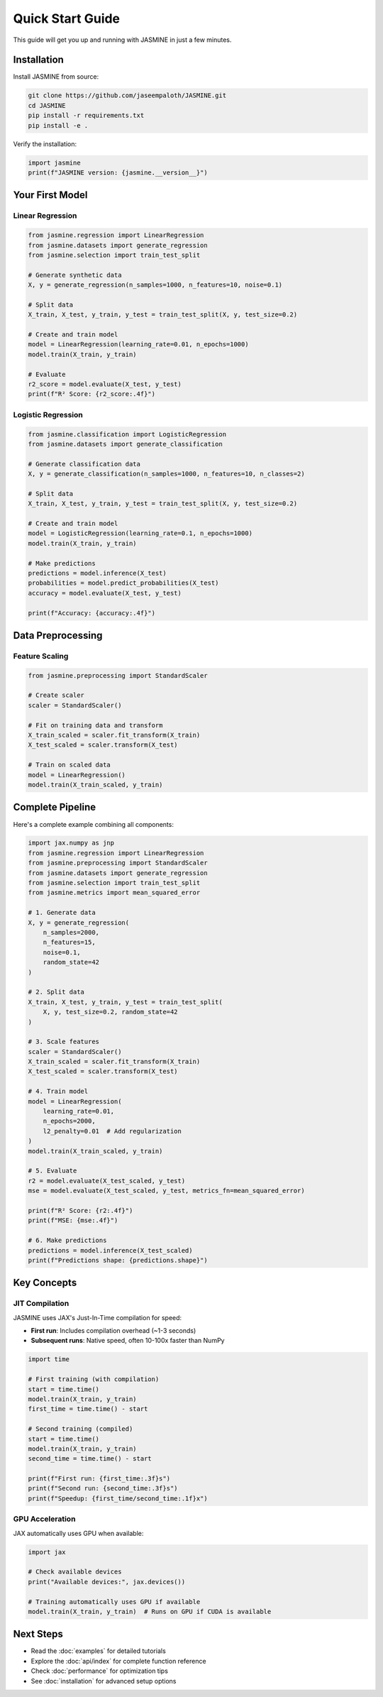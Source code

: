 Quick Start Guide
=================

This guide will get you up and running with JASMINE in just a few minutes.

Installation
------------

Install JASMINE from source:

.. code-block:: bash

   git clone https://github.com/jaseempaloth/JASMINE.git
   cd JASMINE
   pip install -r requirements.txt
   pip install -e .

Verify the installation:

.. code-block:: python

   import jasmine
   print(f"JASMINE version: {jasmine.__version__}")

Your First Model
----------------

Linear Regression
~~~~~~~~~~~~~~~~~

.. code-block:: python

   from jasmine.regression import LinearRegression
   from jasmine.datasets import generate_regression
   from jasmine.selection import train_test_split

   # Generate synthetic data
   X, y = generate_regression(n_samples=1000, n_features=10, noise=0.1)

   # Split data
   X_train, X_test, y_train, y_test = train_test_split(X, y, test_size=0.2)

   # Create and train model
   model = LinearRegression(learning_rate=0.01, n_epochs=1000)
   model.train(X_train, y_train)

   # Evaluate
   r2_score = model.evaluate(X_test, y_test)
   print(f"R² Score: {r2_score:.4f}")

Logistic Regression
~~~~~~~~~~~~~~~~~~~

.. code-block:: python

   from jasmine.classification import LogisticRegression
   from jasmine.datasets import generate_classification

   # Generate classification data
   X, y = generate_classification(n_samples=1000, n_features=10, n_classes=2)

   # Split data
   X_train, X_test, y_train, y_test = train_test_split(X, y, test_size=0.2)

   # Create and train model
   model = LogisticRegression(learning_rate=0.1, n_epochs=1000)
   model.train(X_train, y_train)

   # Make predictions
   predictions = model.inference(X_test)
   probabilities = model.predict_probabilities(X_test)
   accuracy = model.evaluate(X_test, y_test)
   
   print(f"Accuracy: {accuracy:.4f}")

Data Preprocessing
------------------

Feature Scaling
~~~~~~~~~~~~~~~

.. code-block:: python

   from jasmine.preprocessing import StandardScaler

   # Create scaler
   scaler = StandardScaler()

   # Fit on training data and transform
   X_train_scaled = scaler.fit_transform(X_train)
   X_test_scaled = scaler.transform(X_test)

   # Train on scaled data
   model = LinearRegression()
   model.train(X_train_scaled, y_train)

Complete Pipeline
-----------------

Here's a complete example combining all components:

.. code-block:: python

   import jax.numpy as jnp
   from jasmine.regression import LinearRegression
   from jasmine.preprocessing import StandardScaler
   from jasmine.datasets import generate_regression
   from jasmine.selection import train_test_split
   from jasmine.metrics import mean_squared_error

   # 1. Generate data
   X, y = generate_regression(
       n_samples=2000, 
       n_features=15, 
       noise=0.1, 
       random_state=42
   )

   # 2. Split data
   X_train, X_test, y_train, y_test = train_test_split(
       X, y, test_size=0.2, random_state=42
   )

   # 3. Scale features
   scaler = StandardScaler()
   X_train_scaled = scaler.fit_transform(X_train)
   X_test_scaled = scaler.transform(X_test)

   # 4. Train model
   model = LinearRegression(
       learning_rate=0.01,
       n_epochs=2000,
       l2_penalty=0.01  # Add regularization
   )
   model.train(X_train_scaled, y_train)

   # 5. Evaluate
   r2 = model.evaluate(X_test_scaled, y_test)
   mse = model.evaluate(X_test_scaled, y_test, metrics_fn=mean_squared_error)

   print(f"R² Score: {r2:.4f}")
   print(f"MSE: {mse:.4f}")

   # 6. Make predictions
   predictions = model.inference(X_test_scaled)
   print(f"Predictions shape: {predictions.shape}")

Key Concepts
------------

JIT Compilation
~~~~~~~~~~~~~~~

JASMINE uses JAX's Just-In-Time compilation for speed:

* **First run**: Includes compilation overhead (~1-3 seconds)
* **Subsequent runs**: Native speed, often 10-100x faster than NumPy

.. code-block:: python

   import time

   # First training (with compilation)
   start = time.time()
   model.train(X_train, y_train)
   first_time = time.time() - start

   # Second training (compiled)
   start = time.time()
   model.train(X_train, y_train)  
   second_time = time.time() - start

   print(f"First run: {first_time:.3f}s")
   print(f"Second run: {second_time:.3f}s")
   print(f"Speedup: {first_time/second_time:.1f}x")

GPU Acceleration
~~~~~~~~~~~~~~~~

JAX automatically uses GPU when available:

.. code-block:: python

   import jax
   
   # Check available devices
   print("Available devices:", jax.devices())
   
   # Training automatically uses GPU if available
   model.train(X_train, y_train)  # Runs on GPU if CUDA is available

Next Steps
----------

* Read the :doc:`examples` for detailed tutorials
* Explore the :doc:`api/index` for complete function reference
* Check :doc:`performance` for optimization tips
* See :doc:`installation` for advanced setup options
